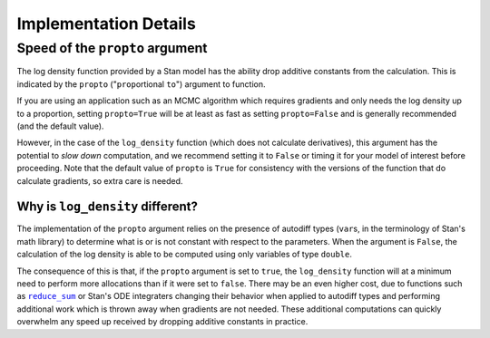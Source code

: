 Implementation Details
======================


.. _log_density_propto:

Speed of the ``propto`` argument
--------------------------------

The log density function provided by a Stan model has
the ability drop additive constants from the calculation.
This is indicated by the ``propto`` ("``prop``\ortional  ``to``")
argument to function.

If you are using an application such as an MCMC algorithm which requires
gradients and only needs the log density up to a proportion, setting
``propto=True`` will be at least as fast as setting ``propto=False``
and is generally recommended (and the default value).

However, in the case of the ``log_density`` function (which does not calculate
derivatives), this argument has the potential to *slow down* computation, and we
recommend setting it to ``False`` or timing it for your model of interest before
proceeding. Note that the default value of ``propto`` is ``True`` for consistency
with the versions of the function that do calculate gradients, so extra care is needed.

Why is ``log_density`` different?
_________________________________

The implementation of the ``propto`` argument relies on the presence
of autodiff types (``var``\s, in the terminology of Stan's math library)
to determine what is or is not constant with respect to the parameters.
When the argument is ``False``, the calculation of the log density is able to be
computed using only variables of type ``double``.

The consequence of this is that, if the ``propto`` argument is set to ``true``,
the ``log_density`` function will at a minimum need to perform more allocations
than if it were set to ``false``. There may be an even higher cost, due to functions
such as |reduce_sum|_ or Stan's ODE integraters changing their behavior when applied
to autodiff types and performing additional work which is thrown away when gradients
are not needed. These additional computations can quickly overwhelm any speed up
received by dropping additive constants in practice.


.. |reduce_sum| replace:: ``reduce_sum``
.. _reduce_sum: https://mc-stan.org/docs/stan-users-guide/reduce-sum.html

